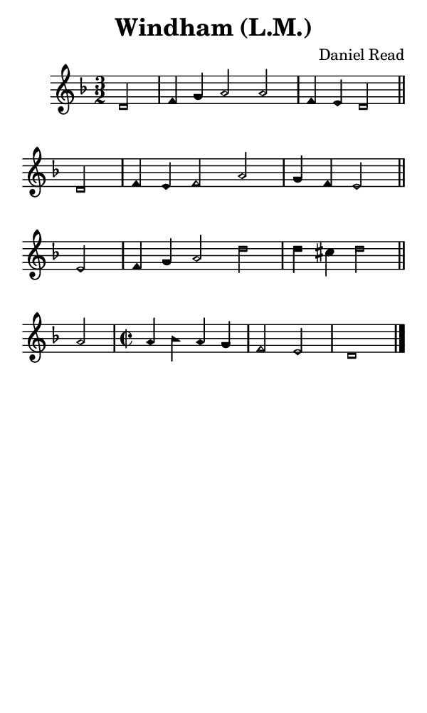 \version "2.18.2"

#(set-global-staff-size 14)

\header {
  title=\markup {
    Windham (L.M.)
  }
  composer = \markup {
    Daniel Read
  }
  tagline = ##f
}

sopranoMusic = {
 \aikenHeadsMinor
 \clef treble
 \key d \minor
 \autoBeamOff
 \time 3/2
 \relative c' {
   \set Score.tempoHideNote = ##t \tempo 4 = 120
   
   \partial 2
   d2 f4 g a2 a f4 e d2 \bar "||"
   d2 f4 e f2 a g4 f e2 \bar "||" \break
   e2 f4 g a2 d d4 cis d2 \bar "||"
   a2 \time 2/2 a4 bes a g f2 e d1 \bar "|."
 }
}

#(set! paper-alist (cons '("phone" . (cons (* 3 in) (* 5 in))) paper-alist))

\paper {
  #(set-paper-size "phone")
}

\score {
  <<
    \new Staff {
      \new Voice {
	\sopranoMusic
      }
    }
  >>
}
